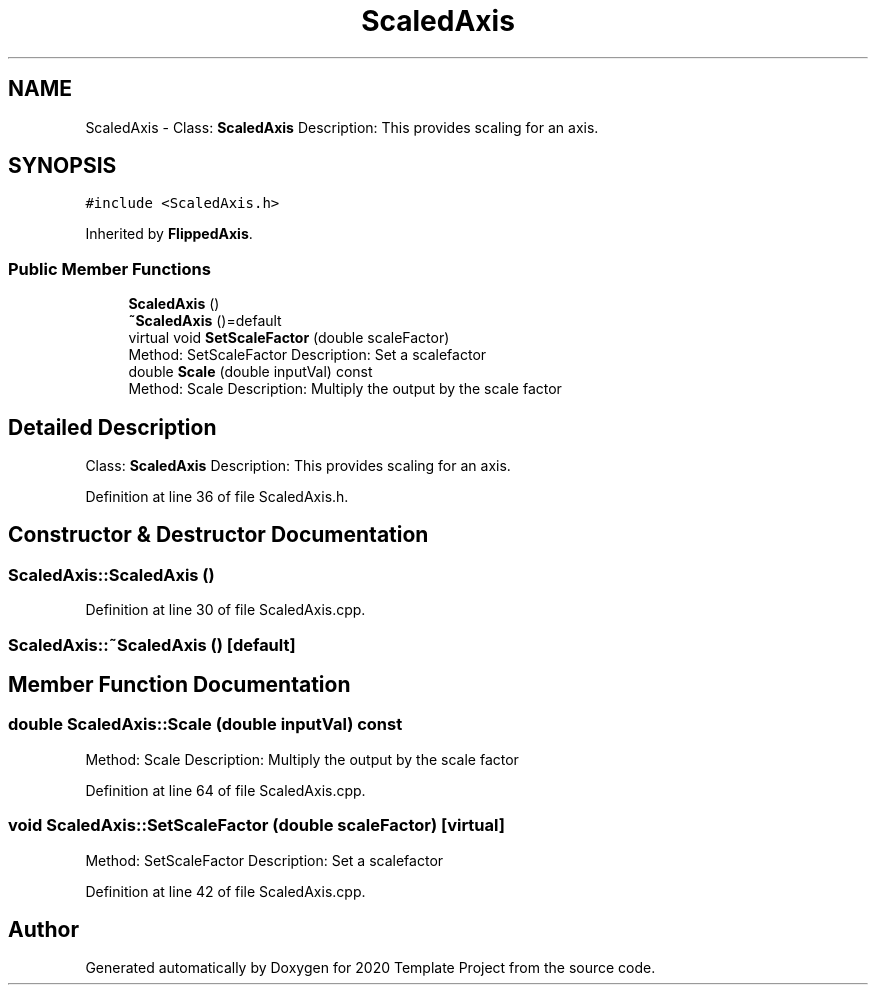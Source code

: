 .TH "ScaledAxis" 3 "Thu Oct 31 2019" "2020 Template Project" \" -*- nroff -*-
.ad l
.nh
.SH NAME
ScaledAxis \- Class: \fBScaledAxis\fP Description: This provides scaling for an axis\&.  

.SH SYNOPSIS
.br
.PP
.PP
\fC#include <ScaledAxis\&.h>\fP
.PP
Inherited by \fBFlippedAxis\fP\&.
.SS "Public Member Functions"

.in +1c
.ti -1c
.RI "\fBScaledAxis\fP ()"
.br
.ti -1c
.RI "\fB~ScaledAxis\fP ()=default"
.br
.ti -1c
.RI "virtual void \fBSetScaleFactor\fP (double scaleFactor)"
.br
.RI "Method: SetScaleFactor Description: Set a scalefactor "
.ti -1c
.RI "double \fBScale\fP (double inputVal) const"
.br
.RI "Method: Scale Description: Multiply the output by the scale factor "
.in -1c
.SH "Detailed Description"
.PP 
Class: \fBScaledAxis\fP Description: This provides scaling for an axis\&. 


.PP
Definition at line 36 of file ScaledAxis\&.h\&.
.SH "Constructor & Destructor Documentation"
.PP 
.SS "ScaledAxis::ScaledAxis ()"

.PP
Definition at line 30 of file ScaledAxis\&.cpp\&.
.SS "ScaledAxis::~ScaledAxis ()\fC [default]\fP"

.SH "Member Function Documentation"
.PP 
.SS "double ScaledAxis::Scale (double inputVal) const"

.PP
Method: Scale Description: Multiply the output by the scale factor 
.PP
Definition at line 64 of file ScaledAxis\&.cpp\&.
.SS "void ScaledAxis::SetScaleFactor (double scaleFactor)\fC [virtual]\fP"

.PP
Method: SetScaleFactor Description: Set a scalefactor 
.PP
Definition at line 42 of file ScaledAxis\&.cpp\&.

.SH "Author"
.PP 
Generated automatically by Doxygen for 2020 Template Project from the source code\&.
